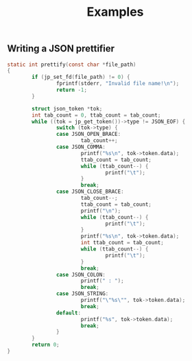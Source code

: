 #+title: Examples

** Writing a JSON prettifier

#+BEGIN_SRC c
static int prettify(const char *file_path)
{
        if (jp_set_fd(file_path) != 0) {
                fprintf(stderr, "Invalid file name!\n");
                return -1;
        }

        struct json_token *tok;
        int tab_count = 0, ttab_count = tab_count;
        while ((tok = jp_get_token())->type != JSON_EOF) {
                switch (tok->type) {
                case JSON_OPEN_BRACE:
                        tab_count++;
                case JSON_COMMA:
                        printf("%s\n", tok->token.data);
                        ttab_count = tab_count;
                        while (ttab_count--) {
                                printf("\t");
                        }
                        break;
                case JSON_CLOSE_BRACE:
                        tab_count--;
                        ttab_count = tab_count;
                        printf("\n");
                        while (ttab_count--) {
                                printf("\t");
                        }
                        printf("%s\n", tok->token.data);
                        int ttab_count = tab_count;
                        while (ttab_count--) {
                                printf("\t");
                        }
                        break;
                case JSON_COLON:
                        printf(" : ");
                        break;
                case JSON_STRING:
                        printf("\"%s\"", tok->token.data);
                        break;
                default:
                        printf("%s", tok->token.data);
                        break;
                }
        }
        return 0;
}
#+END_SRC
